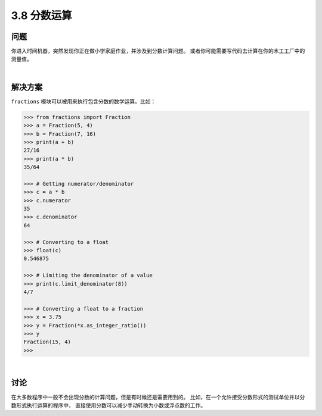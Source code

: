 ============================
3.8 分数运算
============================

----------
问题
----------
你进入时间机器，突然发现你正在做小学家庭作业，并涉及到分数计算问题。
或者你可能需要写代码去计算在你的木工工厂中的测量值。

|

----------
解决方案
----------
``fractions`` 模块可以被用来执行包含分数的数学运算。比如：

.. code-block:: python

    >>> from fractions import Fraction
    >>> a = Fraction(5, 4)
    >>> b = Fraction(7, 16)
    >>> print(a + b)
    27/16
    >>> print(a * b)
    35/64

    >>> # Getting numerator/denominator
    >>> c = a * b
    >>> c.numerator
    35
    >>> c.denominator
    64

    >>> # Converting to a float
    >>> float(c)
    0.546875

    >>> # Limiting the denominator of a value
    >>> print(c.limit_denominator(8))
    4/7

    >>> # Converting a float to a fraction
    >>> x = 3.75
    >>> y = Fraction(*x.as_integer_ratio())
    >>> y
    Fraction(15, 4)
    >>>

|

----------
讨论
----------
在大多数程序中一般不会出现分数的计算问题，但是有时候还是需要用到的。
比如，在一个允许接受分数形式的测试单位并以分数形式执行运算的程序中，
直接使用分数可以减少手动转换为小数或浮点数的工作。


